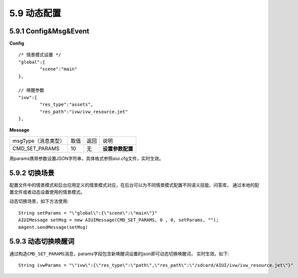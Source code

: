 .. _set_params-label:

5.9 动态配置 
=============

5.9.1 Config&Msg&Event
--------------------------

**Config** ::

		/* 情景模式设置 */
		"global":{
			"scene":"main"
		},	
		
		// 唤醒参数
		"ivw":{
			"res_type":"assets",
			"res_path":"ivw/ivw_resource.jet"
		},


**Message**

+---------------------------+---------+------+--------------------------------------------------------------------------------------------+
|msgType（消息类型）        |  取值   | 返回 | | 说明                                                                                     |
+---------------------------+---------+------+--------------------------------------------------------------------------------------------+
|CMD_SET_PARAMS             |  10     |  无  | | **设置参数配置**                                                                         |
+---------------------------+---------+------+--------------------------------------------------------------------------------------------+

用params携带参数设置JSON字符串，具体格式参照aiui.cfg文件，实时生效。
            
5.9.2 切换场景
----------------

配置文件中的情景模式和后台应用定义的情景模式对应，在后台可以为不同情景模式配置不同语义技能、问答库，
通过本地的配置文件或者动态设置使用的情景模式。

动态切换场景，如下方法使用::

	String setParams = "\"global\":{\"scene\":\"main\"}"	
	AIUIMessage setMsg = new AIUIMessage(CMD_SET_PARAMS, 0 , 0, setParams, "");
	mAgent.sendMessage(setMsg)
		
5.9.3 动态切换唤醒词
-----------------------

通过构造\ ``CMD_SET_PARAMS``\ 消息，params字段包含新唤醒词设置的json即可动态切换唤醒词，
实时生效。如下::

	String ivwParams = "\"ivw\":{\"res_type\":\"path\",\"res_path\":\"/sdcard/AIUI/ivw/ivw_resource.jet\"}"

